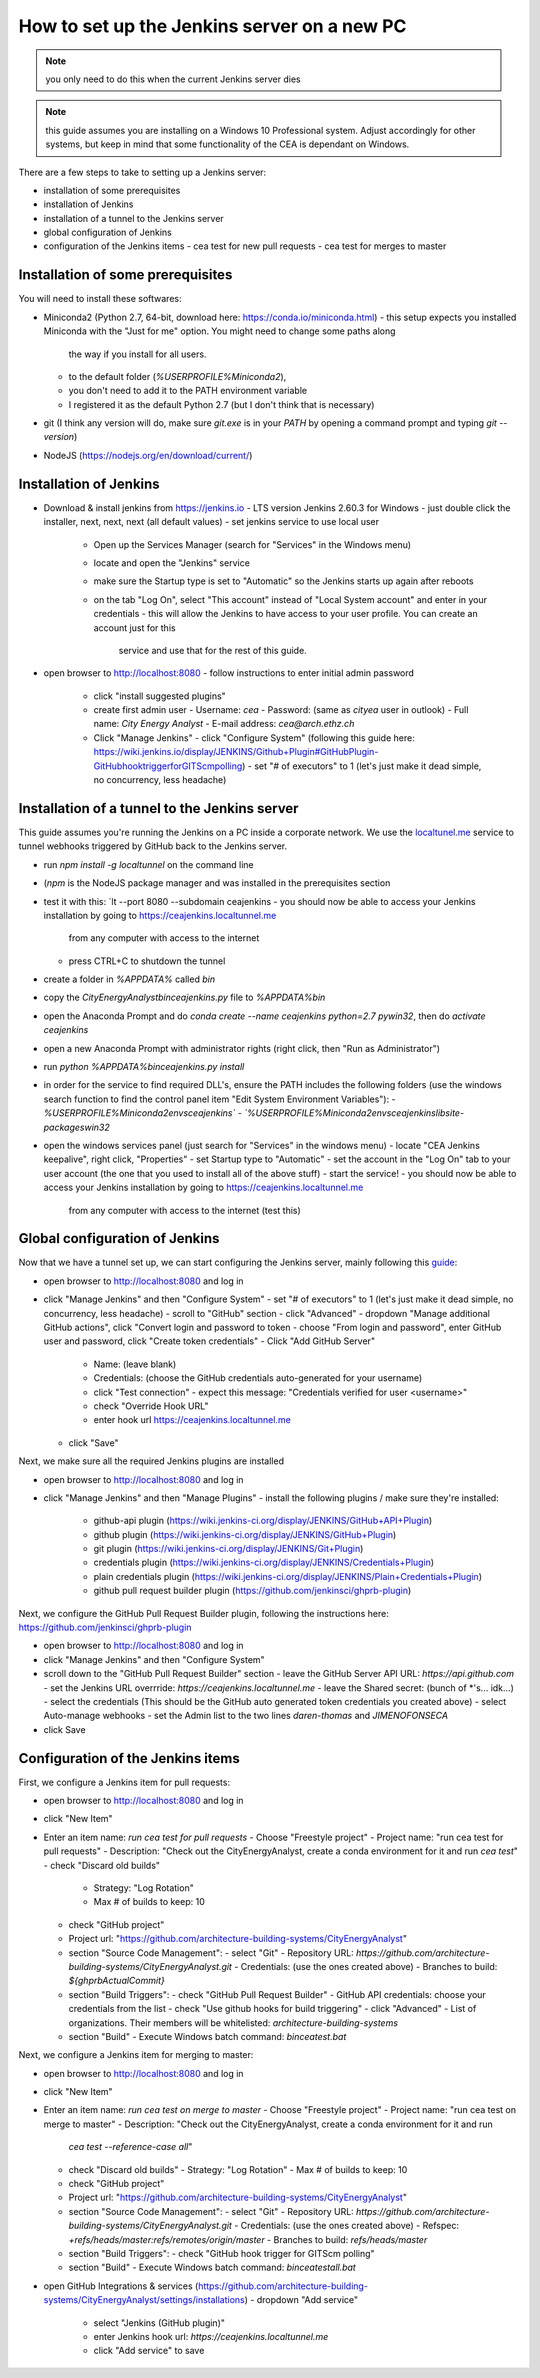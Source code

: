 How to set up the Jenkins server on a new PC
============================================

.. note:: you only need to do this when the current Jenkins server dies

.. note:: this guide assumes you are installing on a Windows 10 Professional system. Adjust accordingly for other
    systems, but keep in mind that some functionality of the CEA is dependant on Windows.

There are a few steps to take to setting up a Jenkins server:

- installation of some prerequisites
- installation of Jenkins
- installation of a tunnel to the Jenkins server
- global configuration of Jenkins
- configuration of the Jenkins items
  - cea test for new pull requests
  - cea test for merges to master


Installation of some prerequisites
----------------------------------

You will need to install these softwares:

- Miniconda2 (Python 2.7, 64-bit, download here: https://conda.io/miniconda.html)
  - this setup expects you installed Miniconda with the "Just for me" option. You might need to change some paths along
    the way if you install for all users.
  - to the default folder (`%USERPROFILE%\Miniconda2`),
  - you don't need to add it to the PATH environment variable
  - I registered it as the default Python 2.7 (but I don't think that is necessary)
- git (I think any version will do, make sure `git.exe` is in your `PATH` by opening a command prompt and typing
  `git --version`)
- NodeJS (https://nodejs.org/en/download/current/)

Installation of Jenkins
-----------------------

- Download & install jenkins from https://jenkins.io
  -  LTS version Jenkins 2.60.3 for Windows
  -  just double click the installer, next, next, next (all default values)
  -  set jenkins service to use local user
     - Open up the Services Manager (search for "Services" in the Windows menu)
     - locate and open the "Jenkins" service
     - make sure the Startup type is set to "Automatic" so the Jenkins starts up again after reboots
     - on the tab "Log On", select "This account" instead of "Local System account" and enter in your credentials
       - this will allow the Jenkins to have access to your user profile. You can create an account just for this
         service and use that for the rest of this guide.
- open browser to http://localhost:8080
  - follow instructions to enter initial admin password
   - click "install suggested plugins"
   - create first admin user
     - Username: *cea*
     - Password: (same as *cityea* user in outlook)
     - Full name: *City Energy Analyst*
     - E-mail address: *cea@arch.ethz.ch*
   - Click "Manage Jenkins"
     - click "Configure System" (following this guide here: https://wiki.jenkins.io/display/JENKINS/Github+Plugin#GitHubPlugin-GitHubhooktriggerforGITScmpolling)
     -  set "#  of executors" to 1 (let's just make it dead simple, no concurrency, less headache)

Installation of a tunnel to the Jenkins server
----------------------------------------------

This guide assumes you're running the Jenkins on a PC inside a corporate network. We use the `localtunel.me`_ service
to tunnel webhooks triggered by GitHub back to the Jenkins server.

.. _localtunel.me: https://localtunnel.github.io/www/

- run `npm install -g localtunnel` on the command line
- (`npm` is the NodeJS package manager and was installed in the prerequisites section
- test it with this: `lt --port 8080 --subdomain ceajenkins
  - you should now be able to access your Jenkins installation by going to https://ceajenkins.localtunnel.me
    from any computer with access to the internet
  - press CTRL+C to shutdown the tunnel
- create a folder in `%APPDATA%` called `bin`
- copy the `CityEnergyAnalyst\bin\ceajenkins.py` file to `%APPDATA%\bin`
- open the Anaconda Prompt and do `conda create --name ceajenkins python=2.7 pywin32`, then do `activate ceajenkins`
- open a new Anaconda Prompt with administrator rights (right click, then "Run as Administrator")
- run `python %APPDATA%\bin\ceajenkins.py install`
- in order for the service to find required DLL's, ensure the PATH includes the following folders (use the windows
  search function to find the control panel item "Edit System Environment Variables"):
  - `%USERPROFILE%\Miniconda2\envs\ceajenkins\`
  - `%USERPROFILE%\Miniconda2\envs\ceajenkins\lib\site-packages\win32`
- open the windows services panel (just search for "Services" in the windows menu)
  - locate "CEA Jenkins keepalive", right click, "Properties"
  - set Startup type to "Automatic"
  - set the account in the "Log On" tab to your user account (the one that you used to install all of the above stuff)
  - start the service!
  - you should now be able to access your Jenkins installation by going to https://ceajenkins.localtunnel.me
    from any computer with access to the internet (test this)


Global configuration of Jenkins
-------------------------------

Now that we have a tunnel set up, we can start configuring the Jenkins server, mainly following this guide_:

.. _guide: https://wiki.jenkins.io/display/JENKINS/Github+Plugin#GitHubPlugin-GitHubhooktriggerforGITScmpolling

- open browser to http://localhost:8080 and log in
- click "Manage Jenkins" and then "Configure System"
  - set "#  of executors" to 1 (let's just make it dead simple, no concurrency, less headache)
  - scroll to "GitHub" section
  - click "Advanced"
  - dropdown "Manage additional GitHub actions", click "Convert login and password to token
  - choose "From login and password", enter GitHub user and password, click "Create token credentials"
  - Click "Add GitHub Server"
    - Name: (leave blank)
    - Credentials: (choose the GitHub credentials auto-generated for your username)
    - click "Test connection" - expect this message: "Credentials verified for user <username>"
    - check "Override Hook URL"
    - enter hook url https://ceajenkins.localtunnel.me
  - click "Save"

Next, we make sure all the required Jenkins plugins are installed

- open browser to http://localhost:8080 and log in
- click "Manage Jenkins" and then "Manage Plugins"
  - install the following plugins / make sure they're installed:
    - github-api plugin (https://wiki.jenkins-ci.org/display/JENKINS/GitHub+API+Plugin)
    - github plugin (https://wiki.jenkins-ci.org/display/JENKINS/GitHub+Plugin)
    - git plugin (https://wiki.jenkins-ci.org/display/JENKINS/Git+Plugin)
    - credentials plugin (https://wiki.jenkins-ci.org/display/JENKINS/Credentials+Plugin)
    - plain credentials plugin (https://wiki.jenkins-ci.org/display/JENKINS/Plain+Credentials+Plugin)
    - github pull request builder plugin (https://github.com/jenkinsci/ghprb-plugin)


Next, we configure the GitHub Pull Request Builder plugin, following the instructions here:
https://github.com/jenkinsci/ghprb-plugin

- open browser to http://localhost:8080 and log in
- click "Manage Jenkins" and then "Configure System"
- scroll down to the "GitHub Pull Request Builder" section
  - leave the GitHub Server API URL: `https://api.github.com`
  - set the Jenkins URL overrride: `https://ceajenkins.localtunnel.me`
  - leave the Shared secret: (bunch of *'s... idk...)
  - select the credentials (This should be the GitHub auto generated token credentials you created above)
  - select Auto-manage webhooks
  - set the Admin list to the two lines `daren-thomas` and `JIMENOFONSECA`
- click Save


Configuration of the Jenkins items
----------------------------------

First, we configure a Jenkins item for pull requests:

- open browser to http://localhost:8080 and log in
- click "New Item"
- Enter an item name: `run cea test for pull requests`
  - Choose "Freestyle project"
  - Project name: "run cea test for pull requests"
  - Description: "Check out the CityEnergyAnalyst, create a conda environment for it and run `cea test`"
  - check "Discard old builds"
    - Strategy: "Log Rotation"
    - Max # of builds to keep: 10
  - check "GitHub project"
  - Project url: "https://github.com/architecture-building-systems/CityEnergyAnalyst"
  - section "Source Code Management":
    - select "Git"
    - Repository URL: `https://github.com/architecture-building-systems/CityEnergyAnalyst.git`
    - Credentials: (use the ones created above)
    - Branches to build: `${ghprbActualCommit}`
  - section "Build Triggers":
    - check "GitHub Pull Request Builder"
    - GitHub API credentials: choose your credentials from the list
    - check "Use github hooks for build triggering"
    - click "Advanced"
    - List of organizations. Their members will be whitelisted: `architecture-building-systems`
  - section "Build"
    - Execute Windows batch command: `bin\ceatest.bat`

Next, we configure a Jenkins item for merging to master:

- open browser to http://localhost:8080 and log in
- click "New Item"
- Enter an item name: `run cea test on merge to master`
  - Choose "Freestyle project"
  - Project name: "run cea test on merge to master"
  - Description: "Check out the CityEnergyAnalyst, create a conda environment for it and run
    `cea test --reference-case all`"
  - check "Discard old builds"
    - Strategy: "Log Rotation"
    - Max # of builds to keep: 10
  - check "GitHub project"
  - Project url: "https://github.com/architecture-building-systems/CityEnergyAnalyst"
  - section "Source Code Management":
    - select "Git"
    - Repository URL: `https://github.com/architecture-building-systems/CityEnergyAnalyst.git`
    - Credentials: (use the ones created above)
    - Refspec: `+refs/heads/master:refs/remotes/origin/master`
    - Branches to build: `refs/heads/master`
  - section "Build Triggers":
    - check "GitHub hook trigger for GITScm polling"
  - section "Build"
    - Execute Windows batch command: `bin\ceatestall.bat`

- open GitHub Integrations & services (https://github.com/architecture-building-systems/CityEnergyAnalyst/settings/installations)
  - dropdown "Add service"
    - select "Jenkins (GitHub plugin)"
    - enter Jenkins hook url: `https://ceajenkins.localtunnel.me`
    - click "Add service" to save

